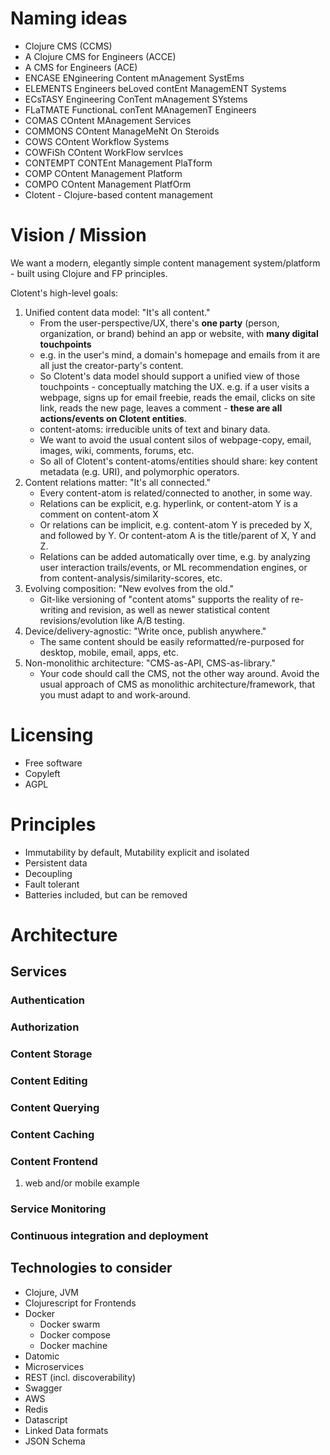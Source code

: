 * Naming ideas
  - Clojure CMS (CCMS)
  - A Clojure CMS for Engineers (ACCE)
  - A CMS for Engineers (ACE)
  - ENCASE  ENgineering Content mAnagement SystEms
  - ELEMENTS  Engineers beLoved contEnt ManagemENT Systems
  - ECsTASY  Engineering ConTent mAnagement SYstems
  - FLaTMATE  FunctionaL conTent MAnagemenT Engineers
  - COMAS  COntent MAnagement Services
  - COMMONS  COntent ManageMeNt On Steroids
  - COWS  COntent Workflow Systems
  - COWFiSh  COntent WorkFlow servIces
  - CONTEMPT  CONTEnt Management PlaTform
  - COMP  COntent Management Platform
  - COMPO  COntent Management PlatfOrm
  - Clotent - Clojure-based content management


* Vision / Mission
We want a modern, elegantly simple content management
system/platform - built using Clojure and FP principles.

Clotent's high-level goals:
1. Unified content data model: "It's all content."
   - From the user-perspective/UX, there's *one party* (person,
     organization, or brand) behind an app or website, with *many
     digital touchpoints*
   - e.g. in the user's mind, a domain's homepage and emails from it
     are all just the creator-party's content.
   - So Clotent's data model should support a unified view of those
     touchpoints - conceptually matching the UX.  e.g. if a user
     visits a webpage, signs up for email freebie, reads the email,
     clicks on site link, reads the new page, leaves a comment -
     *these are all actions/events on Clotent entities*.
   - content-atoms: irreducible units of text and binary data.
   - We want to avoid the usual content silos of webpage-copy, email,
     images, wiki, comments, forums, etc.
   - So all of Clotent's content-atoms/entities should share: key
     content metadata (e.g. URI), and polymorphic operators.
2. Content relations matter: "It's all connected."
   - Every content-atom is related/connected to another, in some way.
   - Relations can be explicit, e.g. hyperlink, or content-atom Y is a
     comment on content-atom X
   - Or relations can be implicit, e.g. content-atom Y is preceded by
     X, and followed by Y.  Or content-atom A is the title/parent of
     X, Y and Z.
   - Relations can be added automatically over time, e.g. by analyzing
     user interaction trails/events, or ML recommendation engines, or
     from content-analysis/similarity-scores, etc.
3. Evolving composition: "New evolves from the old."
   - Git-like versioning of "content atoms" supports the reality of
     re-writing and revision, as well as newer statistical content
     revisions/evolution like A/B testing.
4. Device/delivery-agnostic: "Write once, publish anywhere."
   - The same content should be easily reformatted/re-purposed for
     desktop, mobile, email, apps, etc.
5. Non-monolithic architecture: "CMS-as-API, CMS-as-library."
   - Your code should call the CMS, not the other way around.  Avoid
     the usual approach of CMS as monolithic architecture/framework,
     that you must adapt to and work-around.

  
* Licensing
  - Free software
  - Copyleft
  - AGPL


* Principles
  - Immutability by default, Mutability explicit and isolated
  - Persistent data
  - Decoupling
  - Fault tolerant
  - Batteries included, but can be removed


* Architecture
** Services
*** Authentication
*** Authorization
*** Content Storage
*** Content Editing
*** Content Querying
*** Content Caching
*** Content Frontend
**** web and/or mobile example
*** Service Monitoring
*** Continuous integration and deployment
** Technologies to consider
   - Clojure, JVM
   - Clojurescript for Frontends
   - Docker
     - Docker swarm
     - Docker compose
     - Docker machine
   - Datomic
   - Microservices
   - REST (incl. discoverability)
   - Swagger
   - AWS
   - Redis
   - Datascript
   - Linked Data formats
   - JSON Schema

#  LocalWords:  Clotent Clotent's
